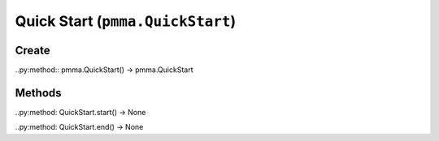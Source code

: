 Quick Start (``pmma.QuickStart``)
=======

Create
+++++++

..py:method:: pmma.QuickStart() -> pmma.QuickStart

Methods
+++++++

..py:method: QuickStart.start() -> None

..py:method: QuickStart.end() -> None

